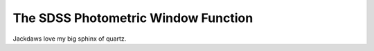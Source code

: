 ====================================
The SDSS Photometric Window Function
====================================

Jackdaws love my big sphinx of quartz.
